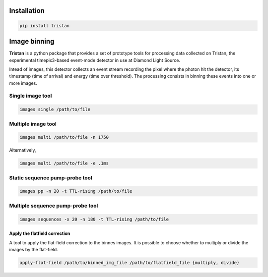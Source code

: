 ============
Installation
============

.. code-block:: console

    pip install tristan


=============
Image binning
=============

**Tristan** is a python package that provides a set of prototype tools for processing data collected on Tristan,
the experimental timepix3-based event-mode detector in use at Diamond Light Source.

Intead of images, this detector collects an event stream recording the pixel where the photon hit the detector, its timestamp (time of arrival) and
energy (time over threshold). The processing consists in binning these events into one or more images.


Single image tool
^^^^^^^^^^^^^^^^^

.. code-block:: console

    images single /path/to/file


Multiple image tool
^^^^^^^^^^^^^^^^^^^

.. code-block:: console

    images multi /path/to/file -n 1750


Alternatively,

.. code-block:: console

    images multi /path/to/file -e .1ms


Static sequence pump-probe tool
^^^^^^^^^^^^^^^^^^^^^^^^^^^^^^^

.. code-block:: console

    images pp -n 20 -t TTL-rising /path/to/file


Multiple sequence pump-probe tool
^^^^^^^^^^^^^^^^^^^^^^^^^^^^^^^^^

.. code-block:: console

    images sequences -x 20 -n 180 -t TTL-rising /path/to/file



Apply the flatfield correction
==============================

A tool to apply the flat-field correction to the binnes images. It is possible to choose whether to multiply or divide the images by the
flat-field.


.. code-block:: console

    apply-flat-field /path/to/binned_img_file /path/to/flatfield_file {multiply, divide}
